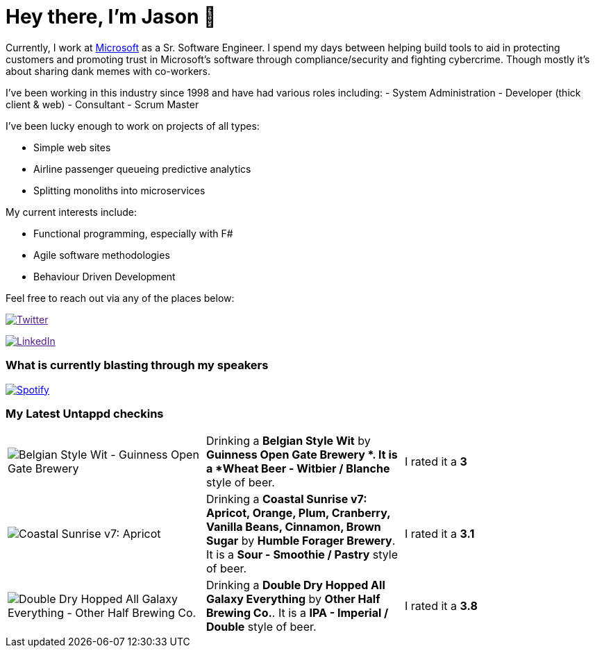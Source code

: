 ﻿# Hey there, I'm Jason 👋

Currently, I work at https://microsoft.com[Microsoft] as a Sr. Software Engineer. I spend my days between helping build tools to aid in protecting customers and promoting trust in Microsoft's software through compliance/security and fighting cybercrime. Though mostly it's about sharing dank memes with co-workers. 

I've been working in this industry since 1998 and have had various roles including: 
- System Administration
- Developer (thick client & web)
- Consultant
- Scrum Master

I've been lucky enough to work on projects of all types:

- Simple web sites
- Airline passenger queueing predictive analytics
- Splitting monoliths into microservices

My current interests include:

- Functional programming, especially with F#
- Agile software methodologies
- Behaviour Driven Development

Feel free to reach out via any of the places below:

image:https://img.shields.io/twitter/follow/jtucker?style=flat-square&color=blue["Twitter",link="https://twitter.com/jtucker]

image:https://img.shields.io/badge/LinkedIn-Let's%20Connect-blue["LinkedIn",link="https://linkedin.com/in/jatucke]

### What is currently blasting through my speakers

image:https://spotify-github-profile.vercel.app/api/view?uid=soulposition&cover_image=true&theme=novatorem&bar_color=c43c3c&bar_color_cover=true["Spotify",link="https://github.com/kittinan/spotify-github-profile"]

### My Latest Untappd checkins

|====
// untappd beer
| image:https://assets.untappd.com/photos/2022_11_27/c601283421dcb2cfb1d324f3efd3735a_200x200.jpg[Belgian Style Wit - Guinness Open Gate Brewery ] | Drinking a *Belgian Style Wit* by *Guinness Open Gate Brewery *. It is a *Wheat Beer - Witbier / Blanche* style of beer. | I rated it a *3*
| image:https://assets.untappd.com/photos/2022_11_26/556d7ec678fe3ffd91d66ed5f1abd46c_200x200.jpg[Coastal Sunrise v7: Apricot, Orange, Plum, Cranberry, Vanilla Beans, Cinnamon, Brown Sugar - Humble Forager Brewery] | Drinking a *Coastal Sunrise v7: Apricot, Orange, Plum, Cranberry, Vanilla Beans, Cinnamon, Brown Sugar* by *Humble Forager Brewery*. It is a *Sour - Smoothie / Pastry* style of beer. | I rated it a *3.1*
| image:https://assets.untappd.com/photos/2022_11_24/182812286f9aeb7cd0a37a9dd056180d_200x200.jpg[Double Dry Hopped All Galaxy Everything - Other Half Brewing Co.] | Drinking a *Double Dry Hopped All Galaxy Everything* by *Other Half Brewing Co.*. It is a *IPA - Imperial / Double* style of beer. | I rated it a *3.8*
// untappd end
